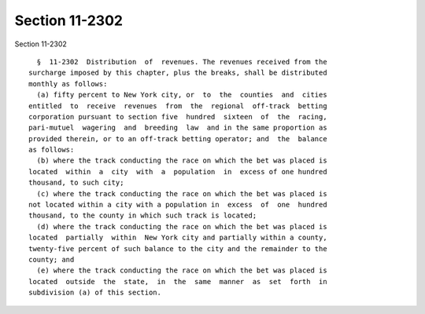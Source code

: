 Section 11-2302
===============

Section 11-2302 ::    
        
     
        §  11-2302  Distribution  of  revenues. The revenues received from the
      surcharge imposed by this chapter, plus the breaks, shall be distributed
      monthly as follows:
        (a) fifty percent to New York city, or  to  the  counties  and  cities
      entitled  to  receive  revenues  from  the  regional  off-track  betting
      corporation pursuant to section five  hundred  sixteen  of  the  racing,
      pari-mutuel  wagering  and  breeding  law  and in the same proportion as
      provided therein, or to an off-track betting operator; and  the  balance
      as follows:
        (b) where the track conducting the race on which the bet was placed is
      located  within  a  city  with  a  population  in  excess of one hundred
      thousand, to such city;
        (c) where the track conducting the race on which the bet was placed is
      not located within a city with a population in  excess  of  one  hundred
      thousand, to the county in which such track is located;
        (d) where the track conducting the race on which the bet was placed is
      located  partially  within  New York city and partially within a county,
      twenty-five percent of such balance to the city and the remainder to the
      county; and
        (e) where the track conducting the race on which the bet was placed is
      located  outside  the  state,  in  the  same  manner  as  set  forth  in
      subdivision (a) of this section.
    
    
    
    
    
    
    